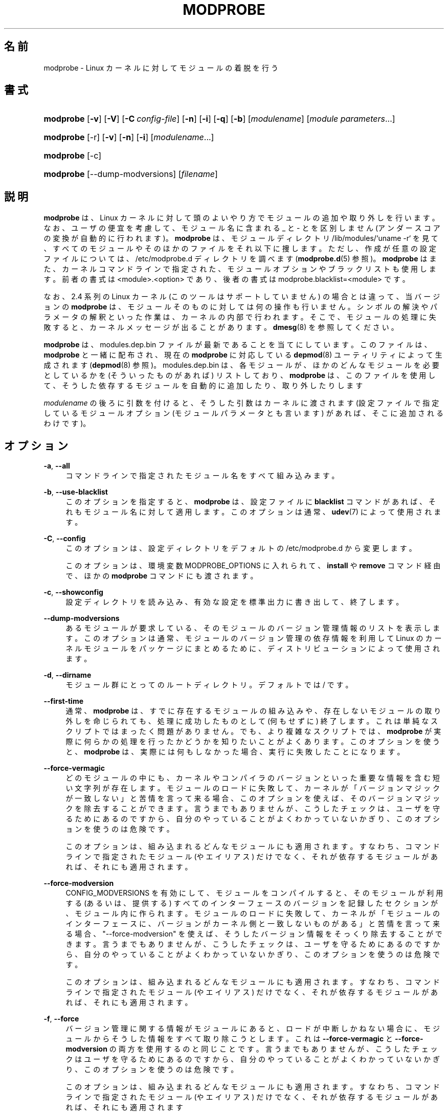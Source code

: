 '\" t
.\"     Title: modprobe
.\"    Author: Jon Masters <jcm@jonmasters.org>
.\" Generator: DocBook XSL Stylesheets vsnapshot <http://docbook.sf.net/>
.\"      Date: 01/29/2021
.\"    Manual: modprobe
.\"    Source: kmod
.\"  Language: English
.\"
.\"*******************************************************************
.\"
.\" This file was generated with po4a. Translate the source file.
.\"
.\"*******************************************************************
.\"
.\" Japanese Version Copyright (C) 2005 Suzuki Takashi,
.\"         and 2022 ribbon,
.\"         and 2022 Chonan Yoichi,
.\"         all rights reserved.
.\" Translated (module-init-tools) Sun Jul 10 00:42:36 JST 2005
.\"         by Suzuki Takashi <JM@linux.or.jp>.
.\" New Translation (kmod version 29) Tue May 31 2022
.\"         by ribbon <ribbon@users.osdn.me>
.\" Modified Tue Oct 25 09:28:07 JST 2022
.\"         by Chonan Yoichi <cyoichi@maple.ocn.ne.jp>
.\"
.\" This program is free software: you can redistribute it and/or modify
.\" it under the terms of the GNU General Public License as published by
.\" the Free Software Foundation, either version 2 of the License, or
.\" (at your option) any later version.
.\" 
.\" This program is distributed in the hope that it will be useful,
.\" but WITHOUT ANY WARRANTY; without even the implied warranty of
.\" MERCHANTABILITY or FITNESS FOR A PARTICULAR PURPOSE.  See the
.\" GNU General Public License for more details.
.\" 
.\" You should have received a copy of the GNU General Public License
.\" along with this program.  If not, see <http://www.gnu.org/licenses/>.
.\"
.TH MODPROBE 8 2021/01/29 kmod modprobe
.ie  \n(.g .ds Aq \(aq
.el       .ds Aq '
.\" -----------------------------------------------------------------
.\" * Define some portability stuff
.\" -----------------------------------------------------------------
.\" ~~~~~~~~~~~~~~~~~~~~~~~~~~~~~~~~~~~~~~~~~~~~~~~~~~~~~~~~~~~~~~~~~
.\" http://bugs.debian.org/507673
.\" http://lists.gnu.org/archive/html/groff/2009-02/msg00013.html
.\" ~~~~~~~~~~~~~~~~~~~~~~~~~~~~~~~~~~~~~~~~~~~~~~~~~~~~~~~~~~~~~~~~~
.\" -----------------------------------------------------------------
.\" * set default formatting
.\" -----------------------------------------------------------------
.\" disable hyphenation
.nh
.\" disable justification (adjust text to left margin only)
.ad l
.\" -----------------------------------------------------------------
.\" * MAIN CONTENT STARTS HERE *
.\" -----------------------------------------------------------------
.SH 名前
modprobe \- Linux カーネルに対してモジュールの着脱を行う
.SH 書式
.HP \w'\fBmodprobe\fR\ 'u
\fBmodprobe\fP [\fB\-v\fP] [\fB\-V\fP] [\fB\-C\ \fP\fIconfig\-file\fP] [\fB\-n\fP] [\fB\-i\fP] [\fB\-q\fP]
[\fB\-b\fP] [\fImodulename\fP] [\fImodule\ parameters\fP...]
.HP \w'\fBmodprobe\fR\ 'u
\fBmodprobe\fP [\-r] [\fB\-v\fP] [\fB\-n\fP] [\fB\-i\fP] [\fImodulename\fP...]
.HP \w'\fBmodprobe\fR\ 'u
\fBmodprobe\fP [\-c]
.HP \w'\fBmodprobe\fR\ 'u
\fBmodprobe\fP [\-\-dump\-modversions] [\fIfilename\fP]
.SH 説明
.PP
\fBmodprobe\fP は、Linux
カーネルに対して頭のよいやり方でモジュールの追加や取り外しを行います。
なお、ユーザの便宜を考慮して、モジュール名に含まれる _ と \- とを区別しません
(アンダースコアの変換が自動的に行われます)。
\fBmodprobe\fP は、モジュールディレクトリ /lib/modules/`uname \-r`
を見て、すべてのモジュールやそのほかのファイルをそれ以下に捜します。
ただし、作成が任意の設定ファイルについては、/etc/modprobe\&.d
ディレクトリを調べます (\fBmodprobe.d\fP(5) 参照)。
\fBmodprobe\fP はまた、カーネルコマンドラインで指定された、
モジュールオプションやブラックリストも使用します。前者の書式は
<module>\&.<option> であり、後者の書式は
modprobe\&.blacklist=<module> です。
.PP
なお、2\&.4 系列の Linux カーネル (このツールはサポートしていません)
の場合とは違って、当バージョンの \fBmodprobe\fP
は、モジュールそのものに対しては何の操作も行いません。
シンボルの解決やパラメータの解釈といった作業は、
カーネルの内部で行われます。そこで、モジュールの処理に失敗すると、
カーネルメッセージが出ることがあります。\fBdmesg\fP(8) を参照してください。
.PP
\fBmodprobe\fP は、modules\&.dep\&.bin
ファイルが最新であることを当てにしています。このファイルは、\fBmodprobe\fP
と一緒に配布され、現在の \fBmodprobe\fP に対応している
\fBdepmod\fP(8) ユーティリティによって生成されます (\fBdepmod\fP(8) 参照)。
modules\&.dep\&.bin は、各モジュールが、ほかのどんなモジュールを必要としているかを
(そういったものがあれば) リストしており、\fBmodprobe\fP は、このファイルを使用して、
そうした依存するモジュールを自動的に追加したり、取り外したりします
.PP
\fImodulename\fP の後ろに引数を付けると、そうした引数はカーネルに渡されます
(設定ファイルで指定しているモジュールオプション (モジュールパラメータとも言います)
があれば、そこに追加されるわけです)。
.SH オプション
.PP
\fB\-a\fP, \fB\-\-all\fP
.RS 4
コマンドラインで指定されたモジュール名をすべて組み込みます。
.RE
.PP
\fB\-b\fP, \fB\-\-use\-blacklist\fP
.RS 4
このオプションを指定すると、\fBmodprobe\fP は、設定ファイルに \fBblacklist\fP
コマンドがあれば、それもモジュール名に対して適用します。
このオプションは通常、\fBudev\fP(7) によって使用されます。
.RE
.PP
\fB\-C\fP, \fB\-\-config\fP
.RS 4
このオプションは、設定ディレクトリをデフォルトの /etc/modprobe\&.d
から変更します。
.sp
このオプションは、環境変数 MODPROBE_OPTIONS に入れられて、\fBinstall\fP や
\fBremove\fP コマンド経由で、ほかの \fBmodprobe\fP コマンドにも渡されます。
.RE
.PP
\fB\-c\fP, \fB\-\-showconfig\fP
.RS 4
設定ディレクトリを読み込み、有効な設定を標準出力に書き出して、終了します。
.RE
.PP
\fB\-\-dump\-modversions\fP
.RS 4
あるモジュールが要求している、そのモジュールのバージョン管理情報のリストを表示します。
このオプションは通常、モジュールのバージョン管理の依存情報を利用して Linux
のカーネルモジュールをパッケージにまとめるために、
ディストリビューションによって使用されます。
.RE
.PP
\fB\-d\fP, \fB\-\-dirname\fP
.RS 4
モジュール群にとってのルートディレクトリ。デフォルトでは / です。
.RE
.PP
\fB\-\-first\-time\fP
.RS 4
通常、\fBmodprobe\fP は、すでに存在するモジュールの組み込みや、
存在しないモジュールの取り外しを命じられても、処理に成功したものとして
(何もせずに) 終了します。これは単純なスクリプトではまったく問題がありません。
でも、より複雑なスクリプトでは、\fBmodprobe\fP
が実際に何らかの処理を行ったかどうかを知りたいことがよくあります。
このオプションを使うと、\fBmodprobe\fP は、実際には何もしなかった場合、
実行に失敗したことになります。
.RE
.PP
\fB\-\-force\-vermagic\fP
.RS 4
どのモジュールの中にも、
カーネルやコンパイラのバージョンといった重要な情報を含む短い文字列が存在します。
モジュールのロードに失敗して、
カーネルが「バージョンマジックが一致しない」と苦情を言って来る場合、
このオプションを使えば、そのバージョンマジックを除去することができます。
言うまでもありませんが、こうしたチェックは、
ユーザを守るためにあるのですから、自分のやっていることがよくわかっていないかぎり、
このオプションを使うのは危険です。
.sp
このオプションは、組み込まれるどんなモジュールにも適用されます。
すなわち、コマンドラインで指定されたモジュール (やエイリアス) だけでなく、
それが依存するモジュールがあれば、それにも適用されます。
.RE
.PP
\fB\-\-force\-modversion\fP
.RS 4
CONFIG_MODVERSIONS を有効にして、モジュールをコンパイルすると、
そのモジュールが利用する (あるいは、提供する)
すべてのインターフェースのバージョンを記録したセクションが、モジュール内に作られます。
モジュールのロードに失敗して、カーネルが「モジュールのインターフェースに、
バージョンがカーネル側と一致しないものがある」と苦情を言って来る場合、
"\-\-force\-modversion" を使えば、そうしたバージョン情報をそっくり除去することができます。
言うまでもありませんが、こうしたチェックは、ユーザを守るためにあるのですから、
自分のやっていることがよくわかっていないかぎり、このオプションを使うのは危険です。
.sp
このオプションは、組み込まれるどんなモジュールにも適用されます。
すなわち、コマンドラインで指定されたモジュール (やエイリアス) だけでなく、
それが依存するモジュールがあれば、それにも適用されます。
.RE
.PP
\fB\-f\fP, \fB\-\-force\fP
.RS 4
バージョン管理に関する情報がモジュールにあると、ロードが中断しかねない場合に、
モジュールからそうした情報をすべて取り除こうとします。
これは \fB\-\-force\-vermagic\fP と \fB\-\-force\-modversion\fP
の両方を使用するのと同じことです。
言うまでもありませんが、こうしたチェックはユーザを守るためにあるのですから、
自分のやっていることがよくわかっていないかぎり、このオプションを使うのは危険です。
.sp
このオプションは、組み込まれるどんなモジュールにも適用されます。
すなわち、コマンドラインで指定されたモジュール (やエイリアス) だけでなく、
それが依存するモジュールがあれば、それにも適用されます
.RE
.PP
\fB\-i\fP, \fB\-\-ignore\-install\fP, \fB\-\-ignore\-remove\fP
.RS 4
このオプションを使うと、\fBmodprobe\fP
は、コマンドラインで指定されたモジュールに対して設定ファイル中に
install や remove コマンドが存在しても、それを無視します
(依存するモジュールについては、このオプションを指定した場合でも、
設定ファイル中でそのモジュールに対して設定されているコマンドの対象になります)。
現状では、このオプションを使用した場合、\fBinstall\fP と \fBremove\fP
の両方のコマンドが無視されることになります。
\fB\-\-ignore\-install\fP や \fB\-\-ignore\-remove\fP の片方のみを使って
(そして、両方を使うことなく) より具体的に指定しても、動作は変わりません。
\fBmodprobe.d(5)\fP を参照してください。
.RE
.PP
\fB\-n\fP, \fB\-\-dry\-run\fP, \fB\-\-show\fP
.RS 4
このオプションを指定すると、実際にモジュールを組み込んだり、取り外したり
(それに、install や remove コマンドを実行したり) する以外のあらゆることを行います。
\fB\-v\fP オプションと組み合わせると、問題が起きたときのデバッグに便利です。
歴史的な理由から  \fB\-\-dry\-run\fP と \fB\-\-show\fP は事実上同じ意味なので、
どちらを使っても構いません。
.RE
.PP
\fB\-q\fP, \fB\-\-quiet\fP
.RS 4
このフラグを使用すると、\fBmodprobe\fP は、モジュールを取り外したり、
組み込んだりしようとして、それが見つからなかった場合に
(しかも、それがエイリアスの名前でも、\fBinstall\fP や \fBremove\fP
コマンドの対象でもなかった場合に)、エラーメッセージを出さなくなります。それでも、
ゼロ以外のステータスで終了することに変わりはありません。なお、カーネルは、
存在するかどうかが不確かなモジュールの探索を request_module
関数を使って便宜主義的に行うために、このフラグを使用します。
.RE
.PP
\fB\-R\fP, \fB\-\-resolve\-alias\fP
.RS 4
あるエイリアスに対応するモジュール名をすべて表示します。
モジュールのエイリアスに問題がある場合、デバッグの役に立つかもしれません。
.RE
.PP
\fB\-r\fP, \fB\-\-remove\fP
.RS 4
このオプションを指定すると、\fBmodprobe\fP は、モジュールを組み込む代わりに、
それを取り外します。そのモジュールが依存しているモジュールも使用されていない場合は、
それもまた取り外そうとします。組み込みを行う場合とは違って、
複数のモジュールをコマンドラインで指定することができます
(モジュールを取り外す場合には、モジュールパラメータを指定しても意味がありません)。
.sp
通常は、モジュールを取り外す理由などありませんが、
モジュールにバグのある場合には、それが必要になることもあります。
もっとも、ご使用のディストリビューションのカーネルは、
モジュール取り外しのサポートを有効にしてビルドされていないかもしれません。
.RE
.PP
\fB\-S\fP, \fB\-\-set\-version\fP
.RS 4
カーネルのバージョンを設定します。すなわち、カーネルのバージョン
(それによって、モジュールを探しに行く場所が決まります)
を判断するのに、\fBuname\fP(2) を使用しません。
.RE
.PP
\fB\-\-show\-depends\fP
.RS 4
あるモジュール (または、エイリアス) の依存関係を、そのモジュール自体も含めて、
一覧表示します。モジュールファイル名の集合 (空集合のこともあります) が、1 行に
1 ファイルずつ、各行の先頭に "insmod" を付けて、出力されます。
このオプションの代表的な使い道は、ディストリビューションが initrd/initramfs
イメージを作成するとき、どのモジュールを収録するかを決めるのに使うことです。
\fBInstall\fP コマンドが適用されている場合は、"install"
という文字列を行頭に置くことで、それを示しますが、そうした install
コマンドが実行されるわけではありません。なお、\fBmodinfo\fP(8) を使えば、
モジュールの依存関係をそのモジュール自体から取り出すことができますが、
\fBmodinfo\fP は、設定ファイルの alias や install といったコマンドについては、
何も知らないことに注意してください。
.RE
.PP
\fB\-s\fP, \fB\-\-syslog\fP
.RS 4
このオプションを指定すると、エラーメッセージがある場合に、
それを標準エラーに送るのではなく、syslog の仕組みを通して出力します
(LOG_NOTICE レベルの LOG_DAEMON として扱われます)。
このオプションは、標準エラーが使えない場合にも、自動的に有効になります。
.sp
このオプションは、環境変数 MODPROBE_OPTIONS に入れられて、\fBinstall\fP や
\fBremove\fP コマンド経由で、ほかの \fBmodprobe\fP コマンドにも渡されます。
.RE
.PP
\fB\-V\fP, \fB\-\-version\fP
.RS 4
プログラムのバージョンを表示して終了します。
.RE
.PP
\fB\-v\fP, \fB\-\-verbose\fP
.RS 4
プログラムが何をやっているかについてメッセージを表示します。通常
modprobe がメッセージを出すのは、何かがうまく行かなかったときだけです。
.sp
このオプションは、環境変数 MODPROBE_OPTIONS に入れられて、\fBinstall\fP や
\fBremove\fP コマンド経由で、ほかの \fBmodprobe\fP コマンドにも渡されます。
.RE
.SH 環境変数
.PP
環境変数 MODPROBE_OPTIONS は、\fBmodprobe\fP
コマンドに引数を渡すためにユーザが使用することもできます。
.SH 著作権
.PP
このマニュアルページの最初の版は、"Copyright 2002, Rusty Russell,
IBM Corporation" でした。現在では、Jon Masters ほか数名によって保守されています。
.SH 関連項目
.PP
\fBmodprobe.d\fP(5), \fBinsmod\fP(8), \fBrmmod\fP(8), \fBlsmod\fP(8), \fBmodinfo\fP(8)
\fBdepmod\fP(8)
.SH 著者
.PP
\fBJon Masters\fP <\&jcm@jonmasters\&.org\&>
.RS 4
開発者
.RE
.PP
\fBRobby Workman\fP <\&rworkman@slackware\&.com\&>
.RS 4
開発者
.RE
.PP
\fBLucas De Marchi\fP <\&lucas\&.de\&.marchi@gmail\&.com\&>
.RS 4
開発者
.RE

